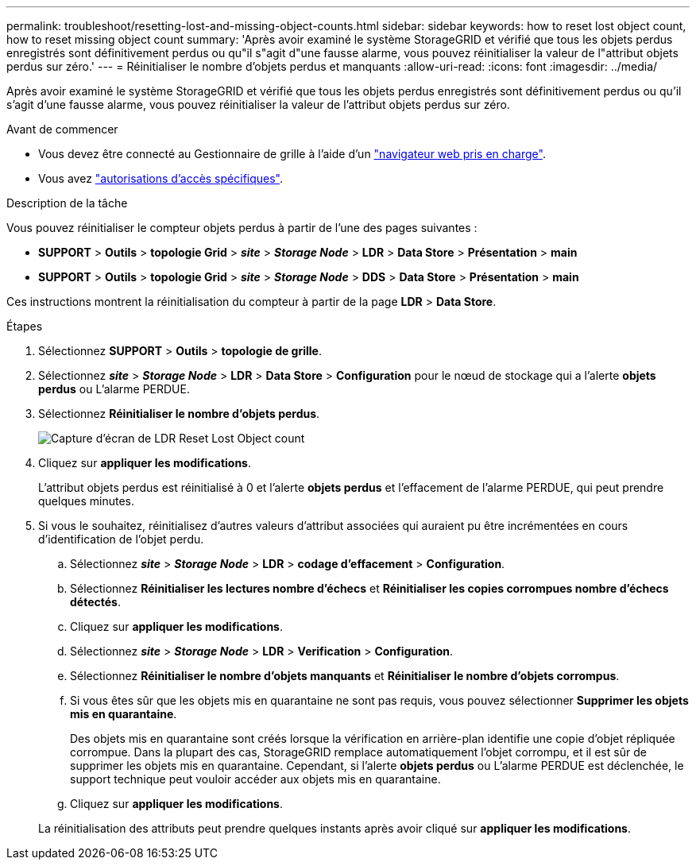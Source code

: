 ---
permalink: troubleshoot/resetting-lost-and-missing-object-counts.html 
sidebar: sidebar 
keywords: how to reset lost object count, how to reset missing object count 
summary: 'Après avoir examiné le système StorageGRID et vérifié que tous les objets perdus enregistrés sont définitivement perdus ou qu"il s"agit d"une fausse alarme, vous pouvez réinitialiser la valeur de l"attribut objets perdus sur zéro.' 
---
= Réinitialiser le nombre d'objets perdus et manquants
:allow-uri-read: 
:icons: font
:imagesdir: ../media/


[role="lead"]
Après avoir examiné le système StorageGRID et vérifié que tous les objets perdus enregistrés sont définitivement perdus ou qu'il s'agit d'une fausse alarme, vous pouvez réinitialiser la valeur de l'attribut objets perdus sur zéro.

.Avant de commencer
* Vous devez être connecté au Gestionnaire de grille à l'aide d'un link:../admin/web-browser-requirements.html["navigateur web pris en charge"].
* Vous avez link:../admin/admin-group-permissions.html["autorisations d'accès spécifiques"].


.Description de la tâche
Vous pouvez réinitialiser le compteur objets perdus à partir de l'une des pages suivantes :

* *SUPPORT* > *Outils* > *topologie Grid* > *_site_* > *_Storage Node_* > *LDR* > *Data Store* > *Présentation* > *main*
* *SUPPORT* > *Outils* > *topologie Grid* > *_site_* > *_Storage Node_* > *DDS* > *Data Store* > *Présentation* > *main*


Ces instructions montrent la réinitialisation du compteur à partir de la page *LDR* > *Data Store*.

.Étapes
. Sélectionnez *SUPPORT* > *Outils* > *topologie de grille*.
. Sélectionnez *_site_* > *_Storage Node_* > *LDR* > *Data Store* > *Configuration* pour le nœud de stockage qui a l'alerte *objets perdus* ou L'alarme PERDUE.
. Sélectionnez *Réinitialiser le nombre d'objets perdus*.
+
image::../media/reset_ldr_lost_object_count.gif[Capture d'écran de LDR Reset Lost Object count]

. Cliquez sur *appliquer les modifications*.
+
L'attribut objets perdus est réinitialisé à 0 et l'alerte *objets perdus* et l'effacement de l'alarme PERDUE, qui peut prendre quelques minutes.

. Si vous le souhaitez, réinitialisez d'autres valeurs d'attribut associées qui auraient pu être incrémentées en cours d'identification de l'objet perdu.
+
.. Sélectionnez *_site_* > *_Storage Node_* > *LDR* > *codage d'effacement* > *Configuration*.
.. Sélectionnez *Réinitialiser les lectures nombre d'échecs* et *Réinitialiser les copies corrompues nombre d'échecs détectés*.
.. Cliquez sur *appliquer les modifications*.
.. Sélectionnez *_site_* > *_Storage Node_* > *LDR* > *Verification* > *Configuration*.
.. Sélectionnez *Réinitialiser le nombre d'objets manquants* et *Réinitialiser le nombre d'objets corrompus*.
.. Si vous êtes sûr que les objets mis en quarantaine ne sont pas requis, vous pouvez sélectionner *Supprimer les objets mis en quarantaine*.
+
Des objets mis en quarantaine sont créés lorsque la vérification en arrière-plan identifie une copie d'objet répliquée corrompue. Dans la plupart des cas, StorageGRID remplace automatiquement l'objet corrompu, et il est sûr de supprimer les objets mis en quarantaine. Cependant, si l'alerte *objets perdus* ou L'alarme PERDUE est déclenchée, le support technique peut vouloir accéder aux objets mis en quarantaine.

.. Cliquez sur *appliquer les modifications*.


+
La réinitialisation des attributs peut prendre quelques instants après avoir cliqué sur *appliquer les modifications*.


